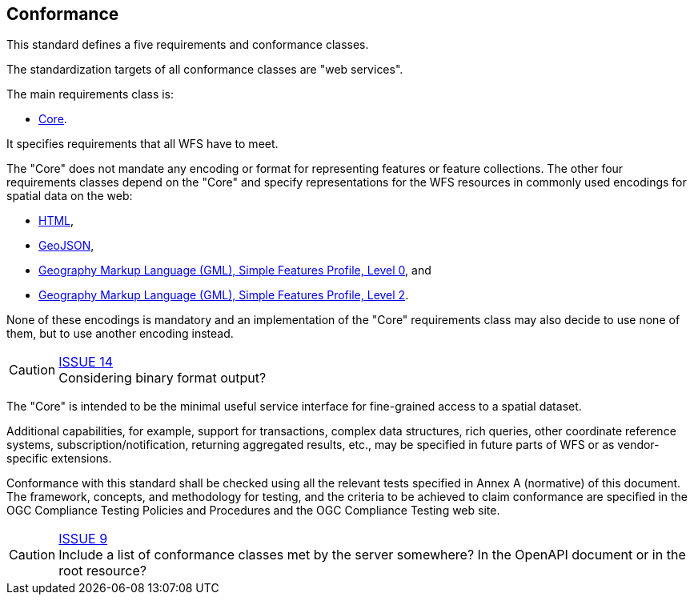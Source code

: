 == Conformance
This standard defines a five requirements and conformance classes.

The standardization targets of all conformance classes are "web services".

The main requirements class is:

* <<rc_core,Core>>.

It specifies requirements that all WFS have to meet.

The "Core" does not mandate any encoding or format for representing features or
feature collections. The other four requirements classes depend on the "Core"
and specify representations for the WFS resources in commonly used encodings
for spatial data on the web:

* <<rc_html,HTML>>,
* <<rc_geojson,GeoJSON>>,
* <<rc_gmlsf0,Geography Markup Language (GML), Simple Features Profile, Level 0>>, and
* <<rc_gmlsf2,Geography Markup Language (GML), Simple Features Profile, Level 2>>.

None of these encodings is mandatory and an implementation of the "Core"
requirements class may also decide to use none of them, but to use another encoding
instead.

CAUTION: link:https://github.com/opengeospatial/WFS_FES/issues/14[ISSUE 14] +
Considering binary format output?

The "Core" is intended to be the minimal useful service interface for fine-grained
access to a spatial dataset.

Additional capabilities, for example, support for transactions, complex data
structures, rich queries, other coordinate reference systems,
subscription/notification, returning aggregated results, etc., may be
specified in future parts of WFS or as vendor-specific extensions.

Conformance with this standard shall be checked using all the relevant tests
specified in Annex A (normative) of this document. The framework, concepts, and
methodology for testing, and the criteria to be achieved to claim conformance
are specified in the OGC Compliance Testing Policies and Procedures and the
OGC Compliance Testing web site.

CAUTION: link:https://github.com/opengeospatial/WFS_FES/issues/9[ISSUE 9] +
Include a list of conformance classes met by the server somewhere? In the
OpenAPI document or in the root resource?
